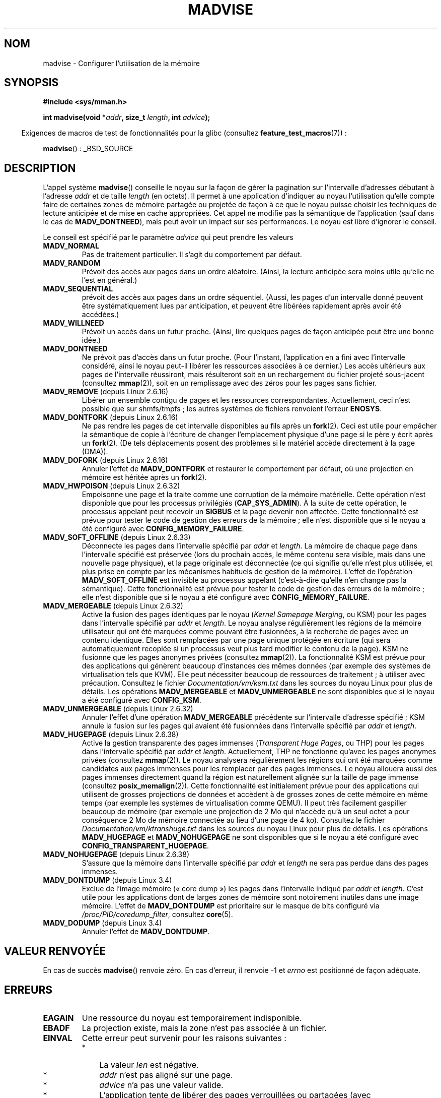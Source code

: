.\" Copyright (C) 2001 David Gómez <davidge@jazzfree.com>
.\"
.\" %%%LICENSE_START(VERBATIM)
.\" Permission is granted to make and distribute verbatim copies of this
.\" manual provided the copyright notice and this permission notice are
.\" preserved on all copies.
.\"
.\" Permission is granted to copy and distribute modified versions of this
.\" manual under the conditions for verbatim copying, provided that the
.\" entire resulting derived work is distributed under the terms of a
.\" permission notice identical to this one.
.\"
.\" Since the Linux kernel and libraries are constantly changing, this
.\" manual page may be incorrect or out-of-date.  The author(s) assume no
.\" responsibility for errors or omissions, or for damages resulting from
.\" the use of the information contained herein.  The author(s) may not
.\" have taken the same level of care in the production of this manual,
.\" which is licensed free of charge, as they might when working
.\" professionally.
.\"
.\" Formatted or processed versions of this manual, if unaccompanied by
.\" the source, must acknowledge the copyright and authors of this work.
.\" %%%LICENSE_END
.\"
.\" Based on comments from mm/filemap.c. Last modified on 10-06-2001
.\" Modified, 25 Feb 2002, Michael Kerrisk, <mtk.manpages@gmail.com>
.\"	Added notes on MADV_DONTNEED
.\" 2010-06-19, mtk, Added documentation of MADV_MERGEABLE and
.\"     MADV_UNMERGEABLE
.\" 2010-06-15, Andi Kleen, Add documentation of MADV_HWPOISON.
.\" 2010-06-19, Andi Kleen, Add documentation of MADV_SOFT_OFFLINE.
.\" 2011-09-18, Doug Goldstein <cardoe@cardoe.com>
.\"     Document MADV_HUGEPAGE and MADV_NOHUGEPAGE
.\"
.\"*******************************************************************
.\"
.\" This file was generated with po4a. Translate the source file.
.\"
.\"*******************************************************************
.TH MADVISE 2 "28 avril 2012" Linux "Manuel du programmeur Linux"
.SH NOM
madvise \- Configurer l'utilisation de la mémoire
.SH SYNOPSIS
\fB#include <sys/mman.h>\fP
.sp
\fBint madvise(void *\fP\fIaddr\fP\fB, size_t \fP\fIlength\fP\fB, int \fP\fIadvice\fP\fB);\fP
.sp
.in -4n
Exigences de macros de test de fonctionnalités pour la glibc (consultez
\fBfeature_test_macros\fP(7))\ :
.in
.sp
\fBmadvise\fP()\ : _BSD_SOURCE
.SH DESCRIPTION
L'appel système \fBmadvise\fP() conseille le noyau sur la façon de gérer la
pagination sur l'intervalle d'adresses débutant à l'adresse \fIaddr\fP et de
taille \fIlength\fP (en octets). Il permet à une application d'indiquer au
noyau l'utilisation qu'elle compte faire de certaines zones de mémoire
partagée ou projetée de façon à ce que le noyau puisse choisir les
techniques de lecture anticipée et de mise en cache appropriées. Cet appel
ne modifie pas la sémantique de l'application (sauf dans le cas de
\fBMADV_DONTNEED\fP), mais peut avoir un impact sur ses performances. Le noyau
est libre d'ignorer le conseil.
.LP
Le conseil est spécifié par le paramètre \fIadvice\fP qui peut prendre les
valeurs
.TP 
\fBMADV_NORMAL\fP
Pas de traitement particulier. Il s'agit du comportement par défaut.
.TP 
\fBMADV_RANDOM\fP
Prévoit des accès aux pages dans un ordre aléatoire. (Ainsi, la lecture
anticipée sera moins utile qu'elle ne l'est en général.)
.TP 
\fBMADV_SEQUENTIAL\fP
prévoit des accès aux pages dans un ordre séquentiel. (Aussi, les pages d'un
intervalle donné peuvent être systématiquement lues par anticipation, et
peuvent être libérées rapidement après avoir été accédées.)
.TP 
\fBMADV_WILLNEED\fP
Prévoit un accès dans un futur proche. (Ainsi, lire quelques pages de façon
anticipée peut être une bonne idée.)
.TP 
\fBMADV_DONTNEED\fP
Ne prévoit pas d'accès dans un futur proche. (Pour l'instant, l'application
en a fini avec l'intervalle considéré, ainsi le noyau peut\(hyil libérer les
ressources associées à ce dernier.) Les accès ultérieurs aux pages de
l'intervalle réussiront, mais résulteront soit en un rechargement du fichier
projeté sous\(hyjacent (consultez \fBmmap\fP(2)), soit en un remplissage avec
des zéros pour les pages sans fichier.
.TP 
\fBMADV_REMOVE\fP (depuis Linux 2.6.16)
.\" 2.6.18-rc5
.\" Databases want to use this feature to drop a section of their
.\" bufferpool (shared memory segments) - without writing back to
.\" disk/swap space.  This feature is also useful for supporting
.\" hot-plug memory on UML.
Libérer un ensemble contigu de pages et les ressources
correspondantes. Actuellement, ceci n'est possible que sur shmfs/tmpfs\ ;
les autres systèmes de fichiers renvoient l'erreur \fBENOSYS\fP.
.TP 
\fBMADV_DONTFORK\fP (depuis Linux 2.6.16)
.\" See http://lwn.net/Articles/171941/
.\" [PATCH] madvise MADV_DONTFORK/MADV_DOFORK
.\" Currently, copy-on-write may change the physical address of
.\" a page even if the user requested that the page is pinned in
.\" memory (either by mlock or by get_user_pages).  This happens
.\" if the process forks meanwhile, and the parent writes to that
.\" page.  As a result, the page is orphaned: in case of
.\" get_user_pages, the application will never see any data hardware
.\" DMA's into this page after the COW.  In case of mlock'd memory,
.\" the parent is not getting the realtime/security benefits of mlock.
.\"
.\" In particular, this affects the Infiniband modules which do DMA from
.\" and into user pages all the time.
.\"
.\" This patch adds madvise options to control whether memory range is
.\" inherited across fork. Useful e.g. for when hardware is doing DMA
.\" from/into these pages.  Could also be useful to an application
.\" wanting to speed up its forks by cutting large areas out of
.\" consideration.
.\"
.\" SEE ALSO: http://lwn.net/Articles/171941/
.\" "Tweaks to madvise() and posix_fadvise()", 14 Feb 2006
Ne pas rendre les pages de cet intervalle disponibles au fils après un
\fBfork\fP(2). Ceci est utile pour empêcher la sémantique de copie à l'écriture
de changer l'emplacement physique d'une page si le père y écrit après un
\fBfork\fP(2). (De tels déplacements posent des problèmes si le matériel accède
directement à la page (DMA)).
.TP 
\fBMADV_DOFORK\fP (depuis Linux 2.6.16)
Annuler l'effet de \fBMADV_DONTFORK\fP et restaurer le comportement par défaut,
où une projection en mémoire est héritée après un \fBfork\fP(2).
.TP 
\fBMADV_HWPOISON\fP (depuis Linux 2.6.32)
Empoisonne une page et la traite comme une corruption de la mémoire
matérielle. Cette opération n'est disponible que pour les processus
privilégiés (\fBCAP_SYS_ADMIN\fP). À la suite de cette opération, le processus
appelant peut recevoir un \fBSIGBUS\fP et la page devenir non affectée. Cette
fonctionnalité est prévue pour tester le code de gestion des erreurs de la
mémoire\ ; elle n'est disponible que si le noyau a été configuré avec
\fBCONFIG_MEMORY_FAILURE\fP.
.TP 
\fBMADV_SOFT_OFFLINE\fP (depuis Linux 2.6.33)
Déconnecte les pages dans l'intervalle spécifié par \fIaddr\fP et \fIlength\fP. La
mémoire de chaque page dans l'intervalle spécifié est préservée (lors du
prochain accès, le même contenu sera visible, mais dans une nouvelle page
physique), et la page originale est déconnectée (ce qui signifie qu'elle
n'est plus utilisée, et plus prise en compte par les mécanismes habituels de
gestion de la mémoire). L'effet de l'opération \fBMADV_SOFT_OFFLINE\fP est
invisible au processus appelant (c'est\-à\-dire qu'elle n'en change pas la
sémantique). Cette fonctionnalité est prévue pour tester le code de gestion
des erreurs de la mémoire\ ; elle n'est disponible que si le noyau a été
configuré avec \fBCONFIG_MEMORY_FAILURE\fP.
.TP 
\fBMADV_MERGEABLE\fP (depuis Linux 2.6.32)
Active la fusion des pages identiques par le noyau (\fIKernel Samepage
Merging\fP, ou KSM) pour les pages dans l'intervalle spécifié par \fIaddr\fP et
\fIlength\fP. Le noyau analyse régulièrement les régions de la mémoire
utilisateur qui ont été marquées comme pouvant être fusionnées, à la
recherche de pages avec un contenu identique. Elles sont remplacées par une
page unique protégée en écriture (qui sera automatiquement recopiée si un
processus veut plus tard modifier le contenu de la page). KSM ne fusionne
que les pages anonymes privées (consultez \fBmmap\fP(2)). La fonctionnalité KSM
est prévue pour des applications qui génèrent beaucoup d'instances des mêmes
données (par exemple des systèmes de virtualisation tels que KVM). Elle peut
nécessiter beaucoup de ressources de traitement\ ; à utiliser avec
précaution. Consultez le fichier \fIDocumentation/vm/ksm.txt\fP dans les
sources du noyau Linux pour plus de détails. Les opérations
\fBMADV_MERGEABLE\fP et \fBMADV_UNMERGEABLE\fP ne sont disponibles que si le noyau
a été configuré avec \fBCONFIG_KSM\fP.
.TP 
\fBMADV_UNMERGEABLE\fP (depuis Linux 2.6.32)
Annuler l'effet d'une opération \fBMADV_MERGEABLE\fP précédente sur
l'intervalle d'adresse spécifié\ ; KSM annule la fusion sur les pages qui
avaient été fusionnées dans l'intervalle spécifié par \fIaddr\fP et \fIlength\fP.
.TP 
\fBMADV_HUGEPAGE\fP (depuis Linux 2.6.38)
.\" http://lwn.net/Articles/358904/
.\" https://lwn.net/Articles/423584/
Active la gestion transparente des pages immenses (\fITransparent Huge
Pages\fP, ou THP) pour les pages dans l'intervalle spécifié par \fIaddr\fP et
\fIlength\fP. Actuellement, THP ne fonctionne qu'avec les pages anonymes
privées (consultez \fBmmap\fP(2)). Le noyau analysera régulièrement les régions
qui ont été marquées comme candidates aux pages immenses pour les remplacer
par des pages immenses. Le noyau allouera aussi des pages immenses
directement quand la région est naturellement alignée sur la taille de page
immense (consultez \fBposix_memalign\fP(2)). Cette fonctionnalité est
initialement prévue pour des applications qui utilisent de grosses
projections de données et accèdent à de grosses zones de cette mémoire en
même temps (par exemple les systèmes de virtualisation comme QEMU). Il peut
très facilement gaspiller beaucoup de mémoire (par exemple une projection de
2\ Mo qui n'accède qu'à un seul octet a pour conséquence 2\ Mo de mémoire
connectée au lieu d'une page de 4\ ko). Consultez le fichier
\fIDocumentation/vm/ktranshuge.txt\fP dans les sources du noyau Linux pour plus
de détails. Les opérations \fBMADV_HUGEPAGE\fP et \fBMADV_NOHUGEPAGE\fP ne sont
disponibles que si le noyau a été configuré avec
\fBCONFIG_TRANSPARENT_HUGEPAGE\fP.
.TP 
\fBMADV_NOHUGEPAGE\fP (depuis Linux 2.6.38)
S'assure que la mémoire dans l'intervalle spécifié par \fIaddr\fP et \fIlength\fP
ne sera pas perdue dans des pages immenses.
.TP 
\fBMADV_DONTDUMP\fP (depuis Linux\ 3.4)
Exclue de l'image mémoire («\ core dump\ ») les pages dans l'intervalle
indiqué par \fIaddr\fP et \fIlength\fP. C'est utile pour les applications dont de
larges zones de mémoire sont notoirement inutiles dans une image
mémoire. L'effet de \fBMADV_DONTDUMP\fP est prioritaire sur le masque de bits
configuré via \fI/proc/PID/coredump_filter\fP, consultez \fBcore\fP(5).
.TP 
\fBMADV_DODUMP\fP (depuis Linux\ 3.4)
Annuler l'effet de \fBMADV_DONTDUMP\fP.
.SH "VALEUR RENVOYÉE"
En cas de succès \fBmadvise\fP() renvoie zéro. En cas d'erreur, il renvoie \-1
et \fIerrno\fP est positionné de façon adéquate.
.SH ERREURS
.TP 
\fBEAGAIN\fP
Une ressource du noyau est temporairement indisponible.
.TP 
\fBEBADF\fP
La projection existe, mais la zone n'est pas associée à un fichier.
.TP 
\fBEINVAL\fP
Cette erreur peut survenir pour les raisons suivantes\ :
.RS
.IP * 3
.\" .I len
.\" is zero,
La valeur \fIlen\fP est négative.
.IP *
\fIaddr\fP n'est pas aligné sur une page.
.IP *
\fIadvice\fP n'a pas une valeur valide.
.IP *
L'application tente de libérer des pages verrouillées ou partagées (avec
\fBMADV_DONTNEED\fP).
.IP *
\fBMADV_MERGEABLE\fP ou \fBMADV_UNMERGEABLE\fP a été indiqué dans \fIadvice\fP, mais
le noyau n'a pas été configuré avec l'option \fBCONFIG_KSM\fP.
.RE
.TP 
\fBEIO\fP
(pour \fBMADV_WILLNEED\fP) Suivre la consigne de pagination sur cette zone
dépasserait la limite maximale de mémoire physique utilisable par le
processus.
.TP 
\fBENOMEM\fP
(pour \fBMADV_WILLNEED\fP) Mémoire insuffisante\ ; échec de pagination.
.TP 
\fBENOMEM\fP
Les adresses de l'intervalle spécifié ne sont pas projetées actuellement, ou
n'appartiennent pas à l'espace d'adressage du processus.
.SH CONFORMITÉ
.\" FIXME . Write a posix_madvise(3) page.
POSIX.1b. POSIX.1\-2001 spécifie l'appel \fBposix_madvise\fP(3) avec des
constantes \fBPOSIX_MADV_NORMAL\fP, etc. et un comportement proche de celui
décrit ici. Il existe un appel similaire \fBposix_fadvise\fP(2) pour les accès
aux fichiers.

\fBMADV_REMOVE\fP, \fBMADV_DONTFORK\fP, \fBMADV_DOFORK\fP, \fBMADV_HWPOISON\fP,
\fBMADV_MERGEABLE\fP et \fBMADV_UNMERGEABLE\fP sont spécifiques à Linux.
.SH NOTES
.SS "Notes sur Linux"
.LP
L'implémentation Linux actuelle (2.4.0) perçoit davantage cet appel système
comme une commande que comme un conseil et est ainsi susceptible de renvoyer
une erreur quand elle ne parvient pas à réaliser ce qu'elle devrait
accomplir en réponse à ce conseil. (Consultez la description des ERREURS
ci\(hydessus.) Il s'agit d'un comportement non standard.
.LP
.\" .SH HISTORY
.\" The
.\" .BR madvise ()
.\" function first appeared in 4.4BSD.
L'implémentation Linux nécessite que l'adresse \fIaddr\fP soit alignée sur une
page, et permet que \fIlength\fP vaille zéro. S'il y a des parties de
l'intervalle d'adresses spécifié qui ne sont pas projetées, la version Linux
de \fBmadvise\fP() les ignore et applique l'appel au reste de l'intervalle
(mais renvoie \fBENOMEM\fP comme il se doit).
.SH "VOIR AUSSI"
\fBgetrlimit\fP(2), \fBmincore\fP(2), \fBmmap\fP(2), \fBmprotect\fP(2), \fBmsync\fP(2),
\fBmunmap\fP(2), \fBcore\fP(5)
.SH COLOPHON
Cette page fait partie de la publication 3.52 du projet \fIman\-pages\fP
Linux. Une description du projet et des instructions pour signaler des
anomalies peuvent être trouvées à l'adresse
\%http://www.kernel.org/doc/man\-pages/.
.SH TRADUCTION
Depuis 2010, cette traduction est maintenue à l'aide de l'outil
po4a <http://po4a.alioth.debian.org/> par l'équipe de
traduction francophone au sein du projet perkamon
<http://perkamon.alioth.debian.org/>.
.PP
Stéphan Rafin (2002),
Alain Portal <http://manpagesfr.free.fr/>\ (2006).
Julien Cristau et l'équipe francophone de traduction de Debian\ (2006-2009).
.PP
Veuillez signaler toute erreur de traduction en écrivant à
<perkamon\-fr@traduc.org>.
.PP
Vous pouvez toujours avoir accès à la version anglaise de ce document en
utilisant la commande
«\ \fBLC_ALL=C\ man\fR \fI<section>\fR\ \fI<page_de_man>\fR\ ».
